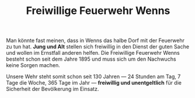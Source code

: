 #+TITLE: Freiwillige Feuerwehr Wenns

Man könnte fast meinen, dass in Wenns das halbe Dorf mit der Feuerwehr zu tun
hat. *Jung und Alt* stellen sich freiwillig in den Dienst der guten Sache und
wollen im Ernstfall anderen helfen. Die Freiwillige Feuerwehr Wenns besteht
schon seit dem Jahre 1895 und muss sich um den Nachwuchs keine Sorgen machen.

Unsere Wehr steht somit schon seit 130 Jahren — 24 Stunden am Tag, 7 Tage die
Woche, 365 Tage im Jahr — *freiwillig und unentgeltlich* für die Sicherheit der
Bevölkerung im Einsatz.